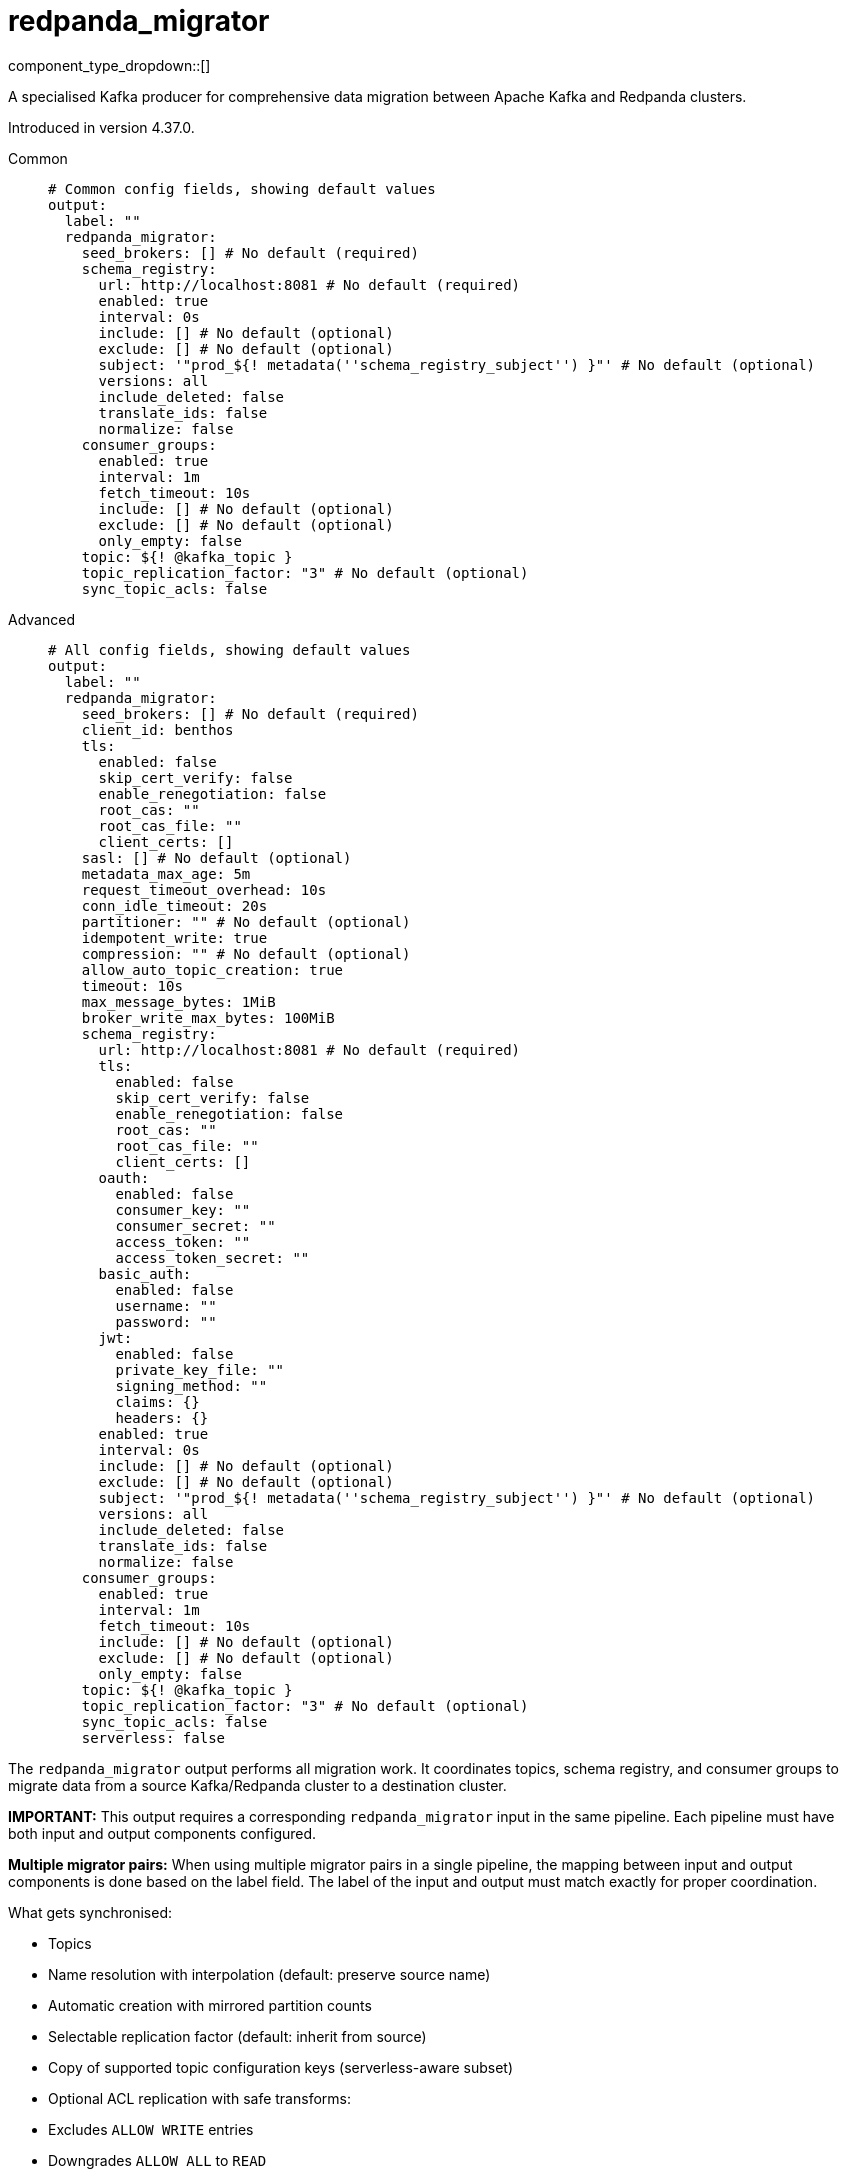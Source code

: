 = redpanda_migrator
:type: output
:status: experimental
:categories: ["Services"]



////
     THIS FILE IS AUTOGENERATED!

     To make changes, edit the corresponding source file under:

     https://github.com/redpanda-data/connect/tree/main/internal/impl/<provider>.

     And:

     https://github.com/redpanda-data/connect/tree/main/cmd/tools/docs_gen/templates/plugin.adoc.tmpl
////

// © 2024 Redpanda Data Inc.


component_type_dropdown::[]


A specialised Kafka producer for comprehensive data migration between Apache Kafka and Redpanda clusters.

Introduced in version 4.37.0.


[tabs]
======
Common::
+
--

```yml
# Common config fields, showing default values
output:
  label: ""
  redpanda_migrator:
    seed_brokers: [] # No default (required)
    schema_registry:
      url: http://localhost:8081 # No default (required)
      enabled: true
      interval: 0s
      include: [] # No default (optional)
      exclude: [] # No default (optional)
      subject: '"prod_${! metadata(''schema_registry_subject'') }"' # No default (optional)
      versions: all
      include_deleted: false
      translate_ids: false
      normalize: false
    consumer_groups:
      enabled: true
      interval: 1m
      fetch_timeout: 10s
      include: [] # No default (optional)
      exclude: [] # No default (optional)
      only_empty: false
    topic: ${! @kafka_topic }
    topic_replication_factor: "3" # No default (optional)
    sync_topic_acls: false
```

--
Advanced::
+
--

```yml
# All config fields, showing default values
output:
  label: ""
  redpanda_migrator:
    seed_brokers: [] # No default (required)
    client_id: benthos
    tls:
      enabled: false
      skip_cert_verify: false
      enable_renegotiation: false
      root_cas: ""
      root_cas_file: ""
      client_certs: []
    sasl: [] # No default (optional)
    metadata_max_age: 5m
    request_timeout_overhead: 10s
    conn_idle_timeout: 20s
    partitioner: "" # No default (optional)
    idempotent_write: true
    compression: "" # No default (optional)
    allow_auto_topic_creation: true
    timeout: 10s
    max_message_bytes: 1MiB
    broker_write_max_bytes: 100MiB
    schema_registry:
      url: http://localhost:8081 # No default (required)
      tls:
        enabled: false
        skip_cert_verify: false
        enable_renegotiation: false
        root_cas: ""
        root_cas_file: ""
        client_certs: []
      oauth:
        enabled: false
        consumer_key: ""
        consumer_secret: ""
        access_token: ""
        access_token_secret: ""
      basic_auth:
        enabled: false
        username: ""
        password: ""
      jwt:
        enabled: false
        private_key_file: ""
        signing_method: ""
        claims: {}
        headers: {}
      enabled: true
      interval: 0s
      include: [] # No default (optional)
      exclude: [] # No default (optional)
      subject: '"prod_${! metadata(''schema_registry_subject'') }"' # No default (optional)
      versions: all
      include_deleted: false
      translate_ids: false
      normalize: false
    consumer_groups:
      enabled: true
      interval: 1m
      fetch_timeout: 10s
      include: [] # No default (optional)
      exclude: [] # No default (optional)
      only_empty: false
    topic: ${! @kafka_topic }
    topic_replication_factor: "3" # No default (optional)
    sync_topic_acls: false
    serverless: false
```

--
======

The `redpanda_migrator` output performs all migration work. 
It coordinates topics, schema registry, and consumer groups to migrate data from a source Kafka/Redpanda cluster to a destination cluster.

**IMPORTANT:** This output requires a corresponding `redpanda_migrator` input in the same pipeline. 
Each pipeline must have both input and output components configured.

**Multiple migrator pairs:** When using multiple migrator pairs in a single pipeline, 
the mapping between input and output components is done based on the label field. 
The label of the input and output must match exactly for proper coordination.

What gets synchronised:

- Topics
  - Name resolution with interpolation (default: preserve source name)
  - Automatic creation with mirrored partition counts
  - Selectable replication factor (default: inherit from source)
  - Copy of supported topic configuration keys (serverless-aware subset)
  - Optional ACL replication with safe transforms:
    - Excludes `ALLOW WRITE` entries
    - Downgrades `ALLOW ALL` to `READ`
    - Preserves resource pattern type and host filters

- Schema Registry
  - One-shot or periodic syncing
  - Subject selection via include/exclude regex
  - Subject renaming with interpolation
  - Versions: `latest` or `all` (default: `all`)
  - Optional include of soft-deleted subjects
  - ID handling: translate IDs (create-or-reuse) or keep fixed IDs and versions
  - Optional schema normalisation on create
  - Optional per-subject compatibility propagation when explicitly set on source (global mode is not forced)
  - Serverless note: schema metadata and rule sets are not copied in serverless mode

- Consumer Groups
  - Periodic syncing
  - Group selection via include/exclude regex
  - Only groups in `Empty` state are migrated (active groups are skipped)
  - Timestamp-based offset translation (approximate) per partition using previous-record timestamp and `ListOffsetsAfterMilli`
  - No rewind guarantee: destination offsets are never moved backwards
  - Commit performed in parallel with per-group metrics
  - Requires matching partition counts between source and destination topics

How it runs:

- Topics: synced on demand. The first write triggers discovery and creation; subsequent writes create on first encounter per topic.
- Schema Registry: one sync at connect, then triggered when topic record has unknown schema; optional background loop controlled by `schema_registry.interval`.
- Consumer Groups: background loop controlled by `consumer_groups.interval` and filtered by the current topic mappings.

Guarantees:

- Topics are created with the intended partitioning and configured replication factor. Existing topics are respected; partition mismatches are logged and consumer group migration for mismatched topics is skipped.
- Consumer group offsets are never rewound. Only translated forward positions are committed.
- ACL replication excludes `ALLOW WRITE` operations and downgrades `ALLOW ALL` to `READ` to avoid unsafe grants.

Limitations and requirements:

- Destination Schema Registry must be in `READWRITE` or `IMPORT` mode.
- Offset translation is best-effort: if the previous-offset timestamp cannot be read, or no destination offset exists after the timestamp, that partition is skipped.
- Consumer group migration requires identical partition counts for source and destination topics.

Metrics:

The component exposes comprehensive metrics for monitoring migration operations:

Topic Migration Metrics:
- `migrator_topics_created_total` (counter): Total number of topics successfully created on the destination cluster
- `migrator_topic_create_errors_total` (counter): Total number of errors encountered when creating topics
- `migrator_topic_create_latency_ns` (timer): Latency in nanoseconds for topic creation operations

Schema Registry Migration Metrics:
- `migrator_sr_schemas_created_total` (counter): Total number of schemas successfully created in the destination schema registry
- `migrator_sr_schema_create_errors_total` (counter): Total number of errors encountered when creating schemas
- `migrator_sr_schema_create_latency_ns` (timer): Latency in nanoseconds for schema creation operations
- `migrator_sr_compatibility_updates_total` (counter): Total number of compatibility level updates applied to subjects
- `migrator_sr_compatibility_update_errors_total` (counter): Total number of errors encountered when updating compatibility levels
- `migrator_sr_compatibility_update_latency_ns` (timer): Latency in nanoseconds for compatibility level update operations

Consumer Group Migration Metrics (with group label):
- `migrator_cg_offsets_translated_total` (counter): Total number of offsets successfully translated per consumer group
- `migrator_cg_offset_translation_errors_total` (counter): Total number of errors encountered when translating offsets per consumer group
- `migrator_cg_offset_translation_latency_ns` (timer): Latency in nanoseconds for offset translation operations per consumer group
- `migrator_cg_offsets_committed_total` (counter): Total number of offsets successfully committed per consumer group
- `migrator_cg_offset_commit_errors_total` (counter): Total number of errors encountered when committing offsets per consumer group
- `migrator_cg_offset_commit_latency_ns` (timer): Latency in nanoseconds for offset commit operations per consumer group

This component must be paired with the `redpanda_migrator` input in the same pipeline.

== Examples

[tabs]
======
Basic migration::
+
--

Migrate topics, schemas and consumer groups from source to destination.

```yamlinput:
  redpanda_migrator:
    seed_brokers: ["source:9092"]
    topics: ["orders", "payments"]
    consumer_group: "migration"

output:
  redpanda_migrator:
    seed_brokers: ["destination:9092"]
    # Write to the same topic name
    topic: ${! metadata("kafka_topic") }
    schema_registry:
      url: "http://dest-registry:8081"
      translate_ids: true
    consumer_groups:
      interval: 1m
```

--
======

== Fields

=== `seed_brokers`

A list of broker addresses to connect to in order to establish connections. If an item of the list contains commas it will be expanded into multiple addresses.


*Type*: `array`


```yml
# Examples

seed_brokers:
  - localhost:9092

seed_brokers:
  - foo:9092
  - bar:9092

seed_brokers:
  - foo:9092,bar:9092
```

=== `client_id`

An identifier for the client connection.


*Type*: `string`

*Default*: `"benthos"`

=== `tls`

Custom TLS settings can be used to override system defaults.


*Type*: `object`


=== `tls.enabled`

Whether custom TLS settings are enabled.


*Type*: `bool`

*Default*: `false`

=== `tls.skip_cert_verify`

Whether to skip server side certificate verification.


*Type*: `bool`

*Default*: `false`

=== `tls.enable_renegotiation`

Whether to allow the remote server to repeatedly request renegotiation. Enable this option if you're seeing the error message `local error: tls: no renegotiation`.


*Type*: `bool`

*Default*: `false`
Requires version 3.45.0 or newer

=== `tls.root_cas`

An optional root certificate authority to use. This is a string, representing a certificate chain from the parent trusted root certificate, to possible intermediate signing certificates, to the host certificate.
[CAUTION]
====
This field contains sensitive information that usually shouldn't be added to a config directly, read our xref:configuration:secrets.adoc[secrets page for more info].
====



*Type*: `string`

*Default*: `""`

```yml
# Examples

root_cas: |-
  -----BEGIN CERTIFICATE-----
  ...
  -----END CERTIFICATE-----
```

=== `tls.root_cas_file`

An optional path of a root certificate authority file to use. This is a file, often with a .pem extension, containing a certificate chain from the parent trusted root certificate, to possible intermediate signing certificates, to the host certificate.


*Type*: `string`

*Default*: `""`

```yml
# Examples

root_cas_file: ./root_cas.pem
```

=== `tls.client_certs`

A list of client certificates to use. For each certificate either the fields `cert` and `key`, or `cert_file` and `key_file` should be specified, but not both.


*Type*: `array`

*Default*: `[]`

```yml
# Examples

client_certs:
  - cert: foo
    key: bar

client_certs:
  - cert_file: ./example.pem
    key_file: ./example.key
```

=== `tls.client_certs[].cert`

A plain text certificate to use.


*Type*: `string`

*Default*: `""`

=== `tls.client_certs[].key`

A plain text certificate key to use.
[CAUTION]
====
This field contains sensitive information that usually shouldn't be added to a config directly, read our xref:configuration:secrets.adoc[secrets page for more info].
====



*Type*: `string`

*Default*: `""`

=== `tls.client_certs[].cert_file`

The path of a certificate to use.


*Type*: `string`

*Default*: `""`

=== `tls.client_certs[].key_file`

The path of a certificate key to use.


*Type*: `string`

*Default*: `""`

=== `tls.client_certs[].password`

A plain text password for when the private key is password encrypted in PKCS#1 or PKCS#8 format. The obsolete `pbeWithMD5AndDES-CBC` algorithm is not supported for the PKCS#8 format.

Because the obsolete pbeWithMD5AndDES-CBC algorithm does not authenticate the ciphertext, it is vulnerable to padding oracle attacks that can let an attacker recover the plaintext.
[CAUTION]
====
This field contains sensitive information that usually shouldn't be added to a config directly, read our xref:configuration:secrets.adoc[secrets page for more info].
====



*Type*: `string`

*Default*: `""`

```yml
# Examples

password: foo

password: ${KEY_PASSWORD}
```

=== `sasl`

Specify one or more methods of SASL authentication. SASL is tried in order; if the broker supports the first mechanism, all connections will use that mechanism. If the first mechanism fails, the client will pick the first supported mechanism. If the broker does not support any client mechanisms, connections will fail.


*Type*: `array`


```yml
# Examples

sasl:
  - mechanism: SCRAM-SHA-512
    password: bar
    username: foo
```

=== `sasl[].mechanism`

The SASL mechanism to use.


*Type*: `string`


|===
| Option | Summary

| `AWS_MSK_IAM`
| AWS IAM based authentication as specified by the 'aws-msk-iam-auth' java library.
| `OAUTHBEARER`
| OAuth Bearer based authentication.
| `PLAIN`
| Plain text authentication.
| `SCRAM-SHA-256`
| SCRAM based authentication as specified in RFC5802.
| `SCRAM-SHA-512`
| SCRAM based authentication as specified in RFC5802.
| `none`
| Disable sasl authentication

|===

=== `sasl[].username`

A username to provide for PLAIN or SCRAM-* authentication.


*Type*: `string`

*Default*: `""`

=== `sasl[].password`

A password to provide for PLAIN or SCRAM-* authentication.
[CAUTION]
====
This field contains sensitive information that usually shouldn't be added to a config directly, read our xref:configuration:secrets.adoc[secrets page for more info].
====



*Type*: `string`

*Default*: `""`

=== `sasl[].token`

The token to use for a single session's OAUTHBEARER authentication.


*Type*: `string`

*Default*: `""`

=== `sasl[].extensions`

Key/value pairs to add to OAUTHBEARER authentication requests.


*Type*: `object`


=== `sasl[].aws`

Contains AWS specific fields for when the `mechanism` is set to `AWS_MSK_IAM`.


*Type*: `object`


=== `sasl[].aws.region`

The AWS region to target.


*Type*: `string`


=== `sasl[].aws.endpoint`

Allows you to specify a custom endpoint for the AWS API.


*Type*: `string`


=== `sasl[].aws.credentials`

Optional manual configuration of AWS credentials to use. More information can be found in xref:guides:cloud/aws.adoc[].


*Type*: `object`


=== `sasl[].aws.credentials.profile`

A profile from `~/.aws/credentials` to use.


*Type*: `string`


=== `sasl[].aws.credentials.id`

The ID of credentials to use.


*Type*: `string`


=== `sasl[].aws.credentials.secret`

The secret for the credentials being used.
[CAUTION]
====
This field contains sensitive information that usually shouldn't be added to a config directly, read our xref:configuration:secrets.adoc[secrets page for more info].
====



*Type*: `string`


=== `sasl[].aws.credentials.token`

The token for the credentials being used, required when using short term credentials.


*Type*: `string`


=== `sasl[].aws.credentials.from_ec2_role`

Use the credentials of a host EC2 machine configured to assume https://docs.aws.amazon.com/IAM/latest/UserGuide/id_roles_use_switch-role-ec2.html[an IAM role associated with the instance^].


*Type*: `bool`

Requires version 4.2.0 or newer

=== `sasl[].aws.credentials.role`

A role ARN to assume.


*Type*: `string`


=== `sasl[].aws.credentials.role_external_id`

An external ID to provide when assuming a role.


*Type*: `string`


=== `metadata_max_age`

The maximum age of metadata before it is refreshed. This interval also controls how frequently regex topic patterns are re-evaluated to discover new matching topics.


*Type*: `string`

*Default*: `"5m"`

=== `request_timeout_overhead`

The request time overhead. Uses the given time as overhead while deadlining requests. Roughly equivalent to request.timeout.ms, but grants additional time to requests that have timeout fields.


*Type*: `string`

*Default*: `"10s"`

=== `conn_idle_timeout`

The rough amount of time to allow connections to idle before they are closed.


*Type*: `string`

*Default*: `"20s"`

=== `partitioner`

Override the default murmur2 hashing partitioner.


*Type*: `string`


|===
| Option | Summary

| `least_backup`
| Chooses the least backed up partition (the partition with the fewest amount of buffered records). Partitions are selected per batch.
| `manual`
| Manually select a partition for each message, requires the field `partition` to be specified.
| `murmur2_hash`
| Kafka's default hash algorithm that uses a 32-bit murmur2 hash of the key to compute which partition the record will be on.
| `round_robin`
| Round-robin's messages through all available partitions. This algorithm has lower throughput and causes higher CPU load on brokers, but can be useful if you want to ensure an even distribution of records to partitions.

|===

=== `idempotent_write`

Enable the idempotent write producer option. This requires the `IDEMPOTENT_WRITE` permission on `CLUSTER` and can be disabled if this permission is not available.


*Type*: `bool`

*Default*: `true`

=== `compression`

Optionally set an explicit compression type. The default preference is to use snappy when the broker supports it, and fall back to none if not.


*Type*: `string`


Options:
`lz4`
, `snappy`
, `gzip`
, `none`
, `zstd`
.

=== `allow_auto_topic_creation`

Enables topics to be auto created if they do not exist when fetching their metadata.


*Type*: `bool`

*Default*: `true`

=== `timeout`

The maximum period of time to wait for message sends before abandoning the request and retrying


*Type*: `string`

*Default*: `"10s"`

=== `max_message_bytes`

The maximum space in bytes than an individual message may take, messages larger than this value will be rejected. This field corresponds to Kafka's `max.message.bytes`.


*Type*: `string`

*Default*: `"1MiB"`

```yml
# Examples

max_message_bytes: 100MB

max_message_bytes: 50mib
```

=== `broker_write_max_bytes`

The upper bound for the number of bytes written to a broker connection in a single write. This field corresponds to Kafka's `socket.request.max.bytes`.


*Type*: `string`

*Default*: `"100MiB"`

```yml
# Examples

broker_write_max_bytes: 128MB

broker_write_max_bytes: 50mib
```

=== `schema_registry`

Configuration for schema registry integration. Enables migration of schema subjects, versions, and compatibility settings between clusters.


*Type*: `object`


=== `schema_registry.url`

The base URL of the schema registry service. Required for schema migration functionality.


*Type*: `string`


```yml
# Examples

url: http://localhost:8081

url: https://schema-registry.example.com:8081
```

=== `schema_registry.tls`

Custom TLS settings can be used to override system defaults.


*Type*: `object`


=== `schema_registry.tls.enabled`

Whether custom TLS settings are enabled.


*Type*: `bool`

*Default*: `false`

=== `schema_registry.tls.skip_cert_verify`

Whether to skip server side certificate verification.


*Type*: `bool`

*Default*: `false`

=== `schema_registry.tls.enable_renegotiation`

Whether to allow the remote server to repeatedly request renegotiation. Enable this option if you're seeing the error message `local error: tls: no renegotiation`.


*Type*: `bool`

*Default*: `false`
Requires version 3.45.0 or newer

=== `schema_registry.tls.root_cas`

An optional root certificate authority to use. This is a string, representing a certificate chain from the parent trusted root certificate, to possible intermediate signing certificates, to the host certificate.
[CAUTION]
====
This field contains sensitive information that usually shouldn't be added to a config directly, read our xref:configuration:secrets.adoc[secrets page for more info].
====



*Type*: `string`

*Default*: `""`

```yml
# Examples

root_cas: |-
  -----BEGIN CERTIFICATE-----
  ...
  -----END CERTIFICATE-----
```

=== `schema_registry.tls.root_cas_file`

An optional path of a root certificate authority file to use. This is a file, often with a .pem extension, containing a certificate chain from the parent trusted root certificate, to possible intermediate signing certificates, to the host certificate.


*Type*: `string`

*Default*: `""`

```yml
# Examples

root_cas_file: ./root_cas.pem
```

=== `schema_registry.tls.client_certs`

A list of client certificates to use. For each certificate either the fields `cert` and `key`, or `cert_file` and `key_file` should be specified, but not both.


*Type*: `array`

*Default*: `[]`

```yml
# Examples

client_certs:
  - cert: foo
    key: bar

client_certs:
  - cert_file: ./example.pem
    key_file: ./example.key
```

=== `schema_registry.tls.client_certs[].cert`

A plain text certificate to use.


*Type*: `string`

*Default*: `""`

=== `schema_registry.tls.client_certs[].key`

A plain text certificate key to use.
[CAUTION]
====
This field contains sensitive information that usually shouldn't be added to a config directly, read our xref:configuration:secrets.adoc[secrets page for more info].
====



*Type*: `string`

*Default*: `""`

=== `schema_registry.tls.client_certs[].cert_file`

The path of a certificate to use.


*Type*: `string`

*Default*: `""`

=== `schema_registry.tls.client_certs[].key_file`

The path of a certificate key to use.


*Type*: `string`

*Default*: `""`

=== `schema_registry.tls.client_certs[].password`

A plain text password for when the private key is password encrypted in PKCS#1 or PKCS#8 format. The obsolete `pbeWithMD5AndDES-CBC` algorithm is not supported for the PKCS#8 format.

Because the obsolete pbeWithMD5AndDES-CBC algorithm does not authenticate the ciphertext, it is vulnerable to padding oracle attacks that can let an attacker recover the plaintext.
[CAUTION]
====
This field contains sensitive information that usually shouldn't be added to a config directly, read our xref:configuration:secrets.adoc[secrets page for more info].
====



*Type*: `string`

*Default*: `""`

```yml
# Examples

password: foo

password: ${KEY_PASSWORD}
```

=== `schema_registry.oauth`

Allows you to specify open authentication via OAuth version 1.


*Type*: `object`


=== `schema_registry.oauth.enabled`

Whether to use OAuth version 1 in requests.


*Type*: `bool`

*Default*: `false`

=== `schema_registry.oauth.consumer_key`

A value used to identify the client to the service provider.


*Type*: `string`

*Default*: `""`

=== `schema_registry.oauth.consumer_secret`

A secret used to establish ownership of the consumer key.
[CAUTION]
====
This field contains sensitive information that usually shouldn't be added to a config directly, read our xref:configuration:secrets.adoc[secrets page for more info].
====



*Type*: `string`

*Default*: `""`

=== `schema_registry.oauth.access_token`

A value used to gain access to the protected resources on behalf of the user.


*Type*: `string`

*Default*: `""`

=== `schema_registry.oauth.access_token_secret`

A secret provided in order to establish ownership of a given access token.
[CAUTION]
====
This field contains sensitive information that usually shouldn't be added to a config directly, read our xref:configuration:secrets.adoc[secrets page for more info].
====



*Type*: `string`

*Default*: `""`

=== `schema_registry.basic_auth`

Allows you to specify basic authentication.


*Type*: `object`


=== `schema_registry.basic_auth.enabled`

Whether to use basic authentication in requests.


*Type*: `bool`

*Default*: `false`

=== `schema_registry.basic_auth.username`

A username to authenticate as.


*Type*: `string`

*Default*: `""`

=== `schema_registry.basic_auth.password`

A password to authenticate with.
[CAUTION]
====
This field contains sensitive information that usually shouldn't be added to a config directly, read our xref:configuration:secrets.adoc[secrets page for more info].
====



*Type*: `string`

*Default*: `""`

=== `schema_registry.jwt`

BETA: Allows you to specify JWT authentication.


*Type*: `object`


=== `schema_registry.jwt.enabled`

Whether to use JWT authentication in requests.


*Type*: `bool`

*Default*: `false`

=== `schema_registry.jwt.private_key_file`

A file with the PEM encoded via PKCS1 or PKCS8 as private key.


*Type*: `string`

*Default*: `""`

=== `schema_registry.jwt.signing_method`

A method used to sign the token such as RS256, RS384, RS512 or EdDSA.


*Type*: `string`

*Default*: `""`

=== `schema_registry.jwt.claims`

A value used to identify the claims that issued the JWT.


*Type*: `object`

*Default*: `{}`

=== `schema_registry.jwt.headers`

Add optional key/value headers to the JWT.


*Type*: `object`

*Default*: `{}`

=== `schema_registry.enabled`

Whether schema registry migration is enabled. When disabled, no schema operations are performed.


*Type*: `bool`

*Default*: `true`

=== `schema_registry.interval`

How often to synchronise schema registry subjects. Set to 0s for one-time sync at startup only, with additional syncs triggered when unknown subjects are encountered.


*Type*: `string`

*Default*: `"0s"`

```yml
# Examples

interval: '0s     # One-time sync only'

interval: '5m     # Sync every 5 minutes'

interval: '30m    # Sync every 30 minutes'
```

=== `schema_registry.include`

Regular expressions for schema subjects to include in migration. If empty, all subjects are included (unless excluded).


*Type*: `array`


```yml
# Examples

include: '["prod-.*", "staging-.*"]'

include: '["user-.*", "order-.*"]'
```

=== `schema_registry.exclude`

Regular expressions for schema subjects to exclude from migration. Takes precedence over include patterns.


*Type*: `array`


```yml
# Examples

exclude: '[".*-test", ".*-temp"]'

exclude: '["dev-.*", "local-.*"]'
```

=== `schema_registry.subject`

Template for transforming subject names during migration. Use interpolation to rename subjects systematically.
This field supports xref:configuration:interpolation.adoc#bloblang-queries[interpolation functions].


*Type*: `string`


```yml
# Examples

subject: '"prod_${! metadata(''schema_registry_subject'') }"'

subject: '"${! metadata(''schema_registry_subject'') | replace(''dev_'', ''prod_'') }"'
```

=== `schema_registry.versions`

Which schema versions to migrate. 'latest' migrates only the current version, 'all' migrates complete version history for better compatibility.


*Type*: `string`

*Default*: `"all"`

Options:
`latest`
, `all`
.

=== `schema_registry.include_deleted`

Whether to include soft-deleted schemas in migration. Useful for complete migration but may not be supported by all schema registries.


*Type*: `bool`

*Default*: `false`

=== `schema_registry.translate_ids`

Whether to translate schema IDs during migration.


*Type*: `bool`

*Default*: `false`

=== `schema_registry.normalize`

Whether to normalize schemas when creating them in the destination registry.


*Type*: `bool`

*Default*: `false`

=== `consumer_groups`

Sorry! This field is missing documentation.


*Type*: `object`


=== `consumer_groups.enabled`

Whether consumer group offset migration is enabled. When disabled, no consumer group operations are performed.


*Type*: `bool`

*Default*: `true`

=== `consumer_groups.interval`

How often to synchronise consumer group offsets. Regular syncing helps maintain offset accuracy during ongoing migration.


*Type*: `string`

*Default*: `"1m"`

```yml
# Examples

interval: '0s     # Disabled'

interval: '30s    # Sync every 30 seconds'

interval: '5m     # Sync every 5 minutes'
```

=== `consumer_groups.fetch_timeout`

Maximum time to wait for data when fetching records for timestamp-based offset translation. Increase for clusters with low message throughput.


*Type*: `string`

*Default*: `"10s"`

```yml
# Examples

fetch_timeout: '1s     # Fast clusters'

fetch_timeout: '10s    # Slower clusters'
```

=== `consumer_groups.include`

Regular expressions for consumer groups to include in offset migration. If empty, all groups are included (unless excluded).


*Type*: `array`


```yml
# Examples

include: '["prod-.*", "staging-.*"]'

include: '["app-.*", "service-.*"]'
```

=== `consumer_groups.exclude`

Regular expressions for consumer groups to exclude from offset migration. Takes precedence over include patterns. Useful for excluding system or temporary groups.


*Type*: `array`


```yml
# Examples

exclude: '[".*-test", ".*-temp", "connect-.*"]'

exclude: '["dev-.*", "local-.*"]'
```

=== `consumer_groups.only_empty`

Whether to only migrate Empty consumer groups. When false (default), all statuses except Dead are included; when true, only Empty groups are migrated.


*Type*: `bool`

*Default*: `false`

=== `topic`

The topic to write messages to. Use interpolation to derive destination topic names from source topics. The source topic name is available as 'kafka_topic' metadata.
This field supports xref:configuration:interpolation.adoc#bloblang-queries[interpolation functions].


*Type*: `string`

*Default*: `"${! @kafka_topic }"`

```yml
# Examples

topic: prod_${! @kafka_topic }
```

=== `topic_replication_factor`

The replication factor for created topics. If not specified, inherits the replication factor from source topics. Useful when migrating to clusters with different sizes.


*Type*: `int`


```yml
# Examples

topic_replication_factor: "3"

topic_replication_factor: '1  # For single-node clusters'
```

=== `sync_topic_acls`

Whether to synchronise topic ACLs from source to destination cluster. ACLs are transformed safely: ALLOW WRITE permissions are excluded, and ALLOW ALL is downgraded to ALLOW READ to prevent conflicts.


*Type*: `bool`

*Default*: `false`

=== `serverless`

Enable serverless mode for Redpanda Cloud serverless clusters. This restricts topic configurations and schema features to those supported by serverless environments.


*Type*: `bool`

*Default*: `false`


